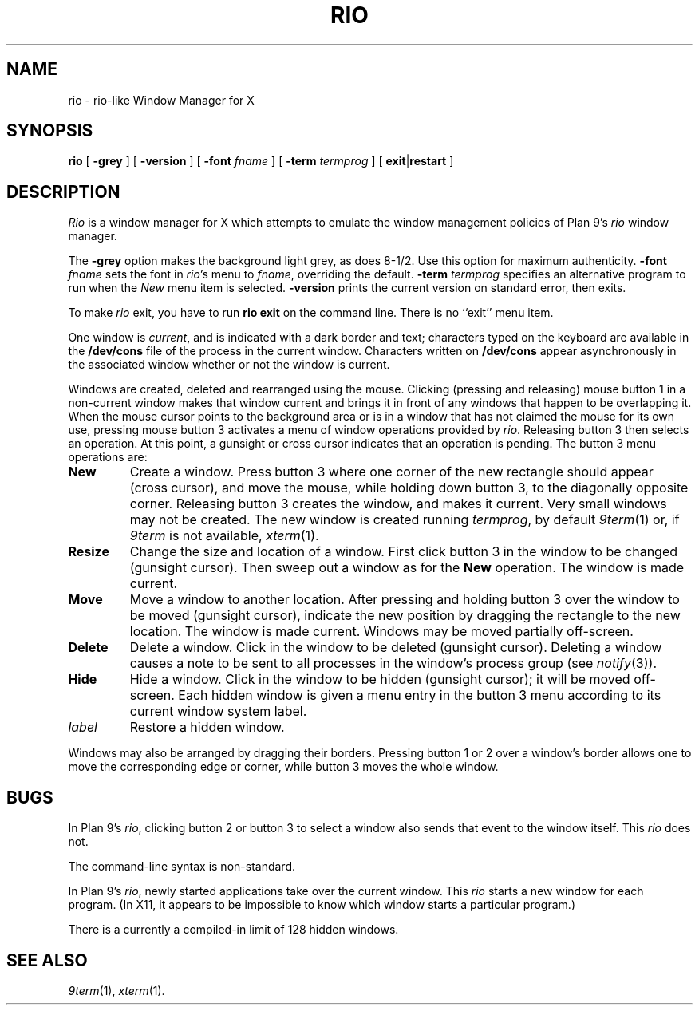 .if t .ds 85 8\(12
.if n .ds 85 8-1/2
.TH RIO 1
.SH NAME
rio \- rio-like Window Manager for X
.SH SYNOPSIS
.B rio
[
.B \-grey
] [
.B \-version
] [
.B \-font
.I fname
] [
.B \-term
.I termprog
] [
.BR exit | restart
]
.SH DESCRIPTION
.I Rio
is a window manager for X which attempts to emulate the window management
policies of Plan 9's 
.I rio
window manager.
.PP
The
.B \-grey
option makes the background light grey, as does \*(85.
Use this option for maximum authenticity.
.B \-font
.I fname
sets the font in
.IR rio 's
menu to
.IR fname ,
overriding the default.
.B \-term
.I termprog
specifies an alternative program to run when the
.I New
menu item is selected.
.B \-version
prints the current version on standard error, then exits.
.PP
To make 
.I rio
exit, you have to run
.B "rio exit"
on the command line.  There is no ``exit'' menu item.
.PP
One window is
.IR current ,
and is indicated with a dark border and text;
characters typed on the keyboard are available in the
.B /dev/cons
file of the process in the current window.
Characters written on
.B /dev/cons
appear asynchronously in the associated window whether or not the window
is current.
.PP
Windows are created, deleted and rearranged using the mouse.
Clicking (pressing and releasing) mouse button 1 in a non-current
window makes that window current and brings it in front of
any windows that happen to be overlapping it.
When the mouse cursor points to the background area or is in
a window that has not claimed the mouse for its own use,
pressing mouse button 3 activates a
menu of window operations provided by
.IR rio .
Releasing button 3 then selects an operation.
At this point, a gunsight or cross cursor indicates that
an operation is pending.
The button 3 menu operations are:
.TF Resize
.TP
.B New
Create a window.
Press button 3 where one corner of the new rectangle should
appear (cross cursor), and move the mouse, while holding down button 3, to the
diagonally opposite corner.
Releasing button 3 creates the window, and makes it current.
Very small windows may not be created.
The new window is created running
.IR termprog ,
by default
.IR 9term (1)
or, if 
.I 9term
is not available,
.IR xterm (1).
.TP
.B Resize
Change the size and location of a window.
First click button 3 in the window to be changed
(gunsight cursor).
Then sweep out a window as for the
.B New
operation.
The window is made current.
.TP
.B Move
Move a window to another location.
After pressing and holding button 3 over the window to be moved (gunsight cursor),
indicate the new position by dragging the rectangle to the new location.
The window is made current.
Windows may be moved partially off-screen.
.TP
.B Delete
Delete a window.  Click in the window to be deleted (gunsight cursor).
Deleting a window causes a
.L hangup
note to be sent to all processes in the window's process group
(see
.IR notify (3)).
.TP
.B Hide
Hide a window.  Click in the window to be hidden (gunsight cursor);
it will be moved off-screen.
Each hidden window is given a menu entry in the button 3 menu
according to its current window system label.
.TP
.I label
Restore a hidden window.
.PD
.PP
Windows may also be arranged by dragging their borders.
Pressing button 1 or 2 over a window's border allows one to
move the corresponding edge or corner, while button 3
moves the whole window.
.PD
.SH BUGS
In
Plan 9's
.IR rio ,
clicking button 2 or button 3 to select a window also sends that
event to the window itself.  This
.I rio
does not.
.PP
The command-line syntax is non-standard.
.PP
In Plan 9's
.IR rio ,
newly started applications take over the current window.
This
.I rio
starts a new window for each program.
(In X11, it appears to be impossible to know which window
starts a particular program.)
.PP
There is a currently a compiled-in limit of 128 hidden windows.
.SH "SEE ALSO"
.IR 9term (1),
.IR xterm (1).

